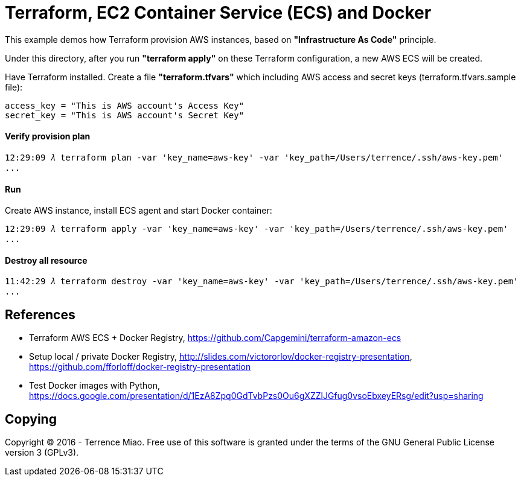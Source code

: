 Terraform, EC2 Container Service (ECS) and Docker
=================================================

This example demos how Terraform provision AWS instances, based on *"Infrastructure As Code"* principle.

Under this directory, after you run *"terraform apply"* on these Terraform configuration, a new AWS ECS will be created.

Have Terraform installed. Create a file *"terraform.tfvars"* which including AWS access and secret keys (terraform.tfvars.sample file):

[source.console]
----
access_key = "This is AWS account's Access Key"
secret_key = "This is AWS account's Secret Key"
----

==== Verify provision plan 
[source.console]
----
12:29:09 𝜆 terraform plan -var 'key_name=aws-key' -var 'key_path=/Users/terrence/.ssh/aws-key.pem'
...
----

==== Run 
Create AWS instance, install ECS agent and start Docker container:

[source.console]
----
12:29:09 𝜆 terraform apply -var 'key_name=aws-key' -var 'key_path=/Users/terrence/.ssh/aws-key.pem'
...
----

==== Destroy all resource

[source.console]
----
11:42:29 𝜆 terraform destroy -var 'key_name=aws-key' -var 'key_path=/Users/terrence/.ssh/aws-key.pem'
...
----


References
----------
- Terraform AWS ECS + Docker Registry, https://github.com/Capgemini/terraform-amazon-ecs
- Setup local / private Docker Registry, http://slides.com/victororlov/docker-registry-presentation, https://github.com/fforloff/docker-registry-presentation
- Test Docker images with Python, https://docs.google.com/presentation/d/1EzA8Zpq0GdTvbPzs0Ou6gXZZlJGfug0vsoEbxeyERsg/edit?usp=sharing


Copying
-------
Copyright © 2016 - Terrence Miao. Free use of this software is granted under the terms of the GNU General Public License version 3 (GPLv3).
